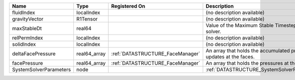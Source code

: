 

====================== ============ ================================ ================================================================== 
Name                   Type         Registered On                    Description                                                        
====================== ============ ================================ ================================================================== 
fluidIndex             localIndex                                    (no description available)                                         
gravityVector          R1Tensor                                      (no description available)                                         
maxStableDt            real64                                        Value of the Maximum Stable Timestep for this solver.              
relPermIndex           localIndex                                    (no description available)                                         
solidIndex             localIndex                                    (no description available)                                         
deltaFacePressure      real64_array :ref:`DATASTRUCTURE_FaceManager` An array that holds the accumulated pressure updates at the faces. 
facePressure           real64_array :ref:`DATASTRUCTURE_FaceManager` An array that holds the pressures at the faces.                    
SystemSolverParameters node                                          :ref:`DATASTRUCTURE_SystemSolverParameters`                        
====================== ============ ================================ ================================================================== 


